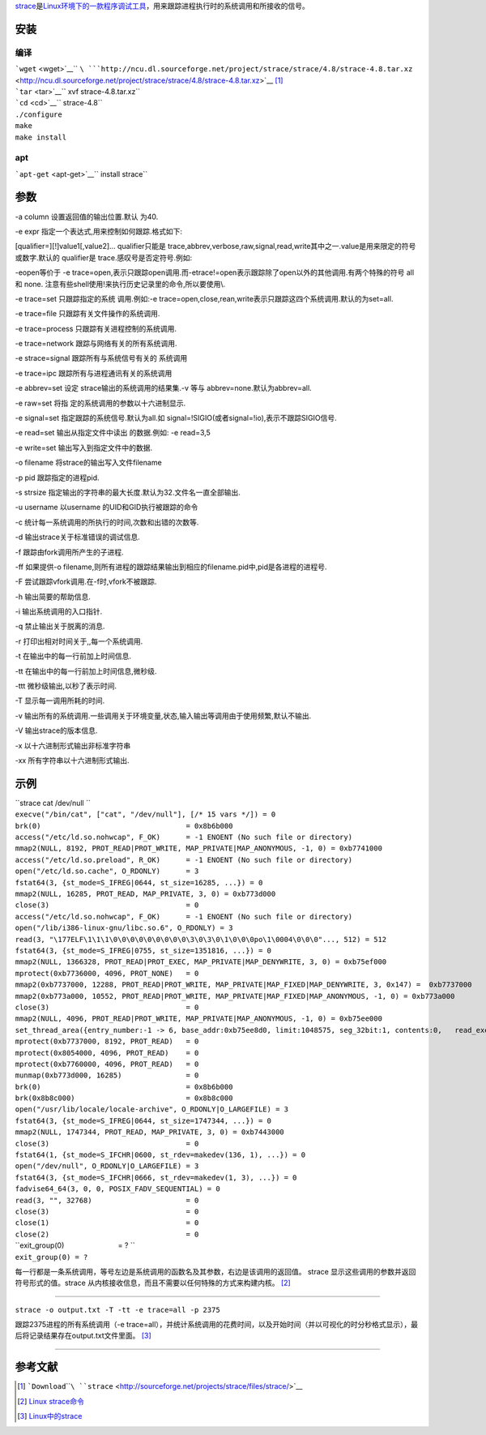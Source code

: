 `strace <http://sourceforge.net/projects/strace/>`__\ 是\ `Linux环境下的一款程序调试工具 <Linux>`__\ ，用来跟踪进程执行时的系统调用和所接收的信号。

安装
----

编译
~~~~

| ```wget`` <wget>`__\ `` ``\ ```http://ncu.dl.sourceforge.net/project/strace/strace/4.8/strace-4.8.tar.xz`` <http://ncu.dl.sourceforge.net/project/strace/strace/4.8/strace-4.8.tar.xz>`__\  [1]_
| ```tar`` <tar>`__\ `` xvf strace-4.8.tar.xz``
| ```cd`` <cd>`__\ `` strace-4.8``
| ``./configure``
| ``make``
| ``make install``

apt
~~~

```apt-get`` <apt-get>`__\ `` install strace``

参数
----

-a column 设置返回值的输出位置.默认 为40.

-e expr 指定一个表达式,用来控制如何跟踪.格式如下:

[qualifier=][!]value1[,value2]... qualifier只能是
trace,abbrev,verbose,raw,signal,read,write其中之一.value是用来限定的符号或数字.默认的
qualifier是 trace.感叹号是否定符号.例如:

-eopen等价于 -e
trace=open,表示只跟踪open调用.而-etrace!=open表示跟踪除了open以外的其他调用.有两个特殊的符号
all 和 none. 注意有些shell使用!来执行历史记录里的命令,所以要使用\\.

-e trace=set 只跟踪指定的系统 调用.例如:-e
trace=open,close,rean,write表示只跟踪这四个系统调用.默认的为set=all.

-e trace=file 只跟踪有关文件操作的系统调用.

-e trace=process 只跟踪有关进程控制的系统调用.

-e trace=network 跟踪与网络有关的所有系统调用.

-e strace=signal 跟踪所有与系统信号有关的 系统调用

-e trace=ipc 跟踪所有与进程通讯有关的系统调用

-e abbrev=set 设定 strace输出的系统调用的结果集.-v 等与
abbrev=none.默认为abbrev=all.

-e raw=set 将指 定的系统调用的参数以十六进制显示.

-e signal=set 指定跟踪的系统信号.默认为all.如
signal=!SIGIO(或者signal=!io),表示不跟踪SIGIO信号.

-e read=set 输出从指定文件中读出 的数据.例如: -e read=3,5

-e write=set 输出写入到指定文件中的数据.

-o filename 将strace的输出写入文件filename

-p pid 跟踪指定的进程pid.

-s strsize 指定输出的字符串的最大长度.默认为32.文件名一直全部输出.

-u username 以username 的UID和GID执行被跟踪的命令

-c 统计每一系统调用的所执行的时间,次数和出错的次数等.

-d 输出strace关于标准错误的调试信息.

-f 跟踪由fork调用所产生的子进程.

-ff 如果提供-o
filename,则所有进程的跟踪结果输出到相应的filename.pid中,pid是各进程的进程号.

-F 尝试跟踪vfork调用.在-f时,vfork不被跟踪.

-h 输出简要的帮助信息.

-i 输出系统调用的入口指针.

-q 禁止输出关于脱离的消息.

-r 打印出相对时间关于,,每一个系统调用.

-t 在输出中的每一行前加上时间信息.

-tt 在输出中的每一行前加上时间信息,微秒级.

-ttt 微秒级输出,以秒了表示时间.

-T 显示每一调用所耗的时间.

-v
输出所有的系统调用.一些调用关于环境变量,状态,输入输出等调用由于使用频繁,默认不输出.

-V 输出strace的版本信息.

-x 以十六进制形式输出非标准字符串

-xx 所有字符串以十六进制形式输出.

示例
----

| ``strace cat /dev/null ``
| ``execve("/bin/cat", ["cat", "/dev/null"], [/* 15 vars */]) = 0``
| ``brk(0)                                  = 0x8b6b000``
| ``access("/etc/ld.so.nohwcap", F_OK)      = -1 ENOENT (No such file or directory)``
| ``mmap2(NULL, 8192, PROT_READ|PROT_WRITE, MAP_PRIVATE|MAP_ANONYMOUS, -1, 0) = 0xb7741000``
| ``access("/etc/ld.so.preload", R_OK)      = -1 ENOENT (No such file or directory)``
| ``open("/etc/ld.so.cache", O_RDONLY)      = 3``
| ``fstat64(3, {st_mode=S_IFREG|0644, st_size=16285, ...}) = 0``
| ``mmap2(NULL, 16285, PROT_READ, MAP_PRIVATE, 3, 0) = 0xb773d000``
| ``close(3)                                = 0``
| ``access("/etc/ld.so.nohwcap", F_OK)      = -1 ENOENT (No such file or directory)``
| ``open("/lib/i386-linux-gnu/libc.so.6", O_RDONLY) = 3``
| ``read(3, "\177ELF\1\1\1\0\0\0\0\0\0\0\0\0\3\0\3\0\1\0\0\0po\1\0004\0\0\0"..., 512) = 512``
| ``fstat64(3, {st_mode=S_IFREG|0755, st_size=1351816, ...}) = 0``
| ``mmap2(NULL, 1366328, PROT_READ|PROT_EXEC, MAP_PRIVATE|MAP_DENYWRITE, 3, 0) = 0xb75ef000``
| ``mprotect(0xb7736000, 4096, PROT_NONE)   = 0``
| ``mmap2(0xb7737000, 12288, PROT_READ|PROT_WRITE, MAP_PRIVATE|MAP_FIXED|MAP_DENYWRITE, 3, 0x147) =  0xb7737000``
| ``mmap2(0xb773a000, 10552, PROT_READ|PROT_WRITE, MAP_PRIVATE|MAP_FIXED|MAP_ANONYMOUS, -1, 0) = 0xb773a000``
| ``close(3)                                = 0``
| ``mmap2(NULL, 4096, PROT_READ|PROT_WRITE, MAP_PRIVATE|MAP_ANONYMOUS, -1, 0) = 0xb75ee000``
| ``set_thread_area({entry_number:-1 -> 6, base_addr:0xb75ee8d0, limit:1048575, seg_32bit:1, contents:0,   read_exec_only:0, limit_in_pages:1, seg_not_present:0, useable:1}) = 0``
| ``mprotect(0xb7737000, 8192, PROT_READ)   = 0``
| ``mprotect(0x8054000, 4096, PROT_READ)    = 0``
| ``mprotect(0xb7760000, 4096, PROT_READ)   = 0``
| ``munmap(0xb773d000, 16285)               = 0``
| ``brk(0)                                  = 0x8b6b000``
| ``brk(0x8b8c000)                          = 0x8b8c000``
| ``open("/usr/lib/locale/locale-archive", O_RDONLY|O_LARGEFILE) = 3``
| ``fstat64(3, {st_mode=S_IFREG|0644, st_size=1747344, ...}) = 0``
| ``mmap2(NULL, 1747344, PROT_READ, MAP_PRIVATE, 3, 0) = 0xb7443000``
| ``close(3)                                = 0``
| ``fstat64(1, {st_mode=S_IFCHR|0600, st_rdev=makedev(136, 1), ...}) = 0``
| ``open("/dev/null", O_RDONLY|O_LARGEFILE) = 3``
| ``fstat64(3, {st_mode=S_IFCHR|0666, st_rdev=makedev(1, 3), ...}) = 0``
| ``fadvise64_64(3, 0, 0, POSIX_FADV_SEQUENTIAL) = 0``
| ``read(3, "", 32768)                      = 0``
| ``close(3)                                = 0``
| ``close(1)                                = 0``
| ``close(2)                                = 0``
| ``exit_group(0)                           = ? ``
| ``exit_group(0) = ?``

每一行都是一条系统调用，等号左边是系统调用的函数名及其参数，右边是该调用的返回值。
strace 显示这些调用的参数并返回符号形式的值。strace
从内核接收信息，而且不需要以任何特殊的方式来构建内核。 [2]_

--------------

``strace -o output.txt -T -tt -e trace=all -p 2375``

跟踪2375进程的所有系统调用（-e
trace=all），并统计系统调用的花费时间，以及开始时间（并以可视化的时分秒格式显示），最后将记录结果存在output.txt文件里面。 [3]_

--------------

参考文献
--------

.. raw:: html

   <references/>

.. [1]
   ```Download``\ ````\ ``strace`` <http://sourceforge.net/projects/strace/files/strace/>`__

.. [2]
   `Linux
   strace命令 <http://www.cnblogs.com/ggjucheng/archive/2012/01/08/2316692.html>`__

.. [3]
   `Linux中的strace <http://www.dbabeta.com/2009/strace.html>`__
